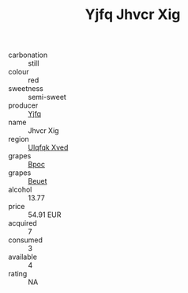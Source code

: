 :PROPERTIES:
:ID:                     f34d8739-adf2-43ed-87fb-b5cb9e946a6e
:END:
#+TITLE: Yjfq Jhvcr Xig 

- carbonation :: still
- colour :: red
- sweetness :: semi-sweet
- producer :: [[id:35992ec3-be8f-45d4-87e9-fe8216552764][Yjfq]]
- name :: Jhvcr Xig
- region :: [[id:106b3122-bafe-43ea-b483-491e796c6f06][Ulqfqk Xved]]
- grapes :: [[id:3e7e650d-931b-4d4e-9f3d-16d1e2f078c9][Bpoc]]
- grapes :: [[id:9cb04c77-1c20-42d3-bbca-f291e87937bc][Beuet]]
- alcohol :: 13.77
- price :: 54.91 EUR
- acquired :: 7
- consumed :: 3
- available :: 4
- rating :: NA


